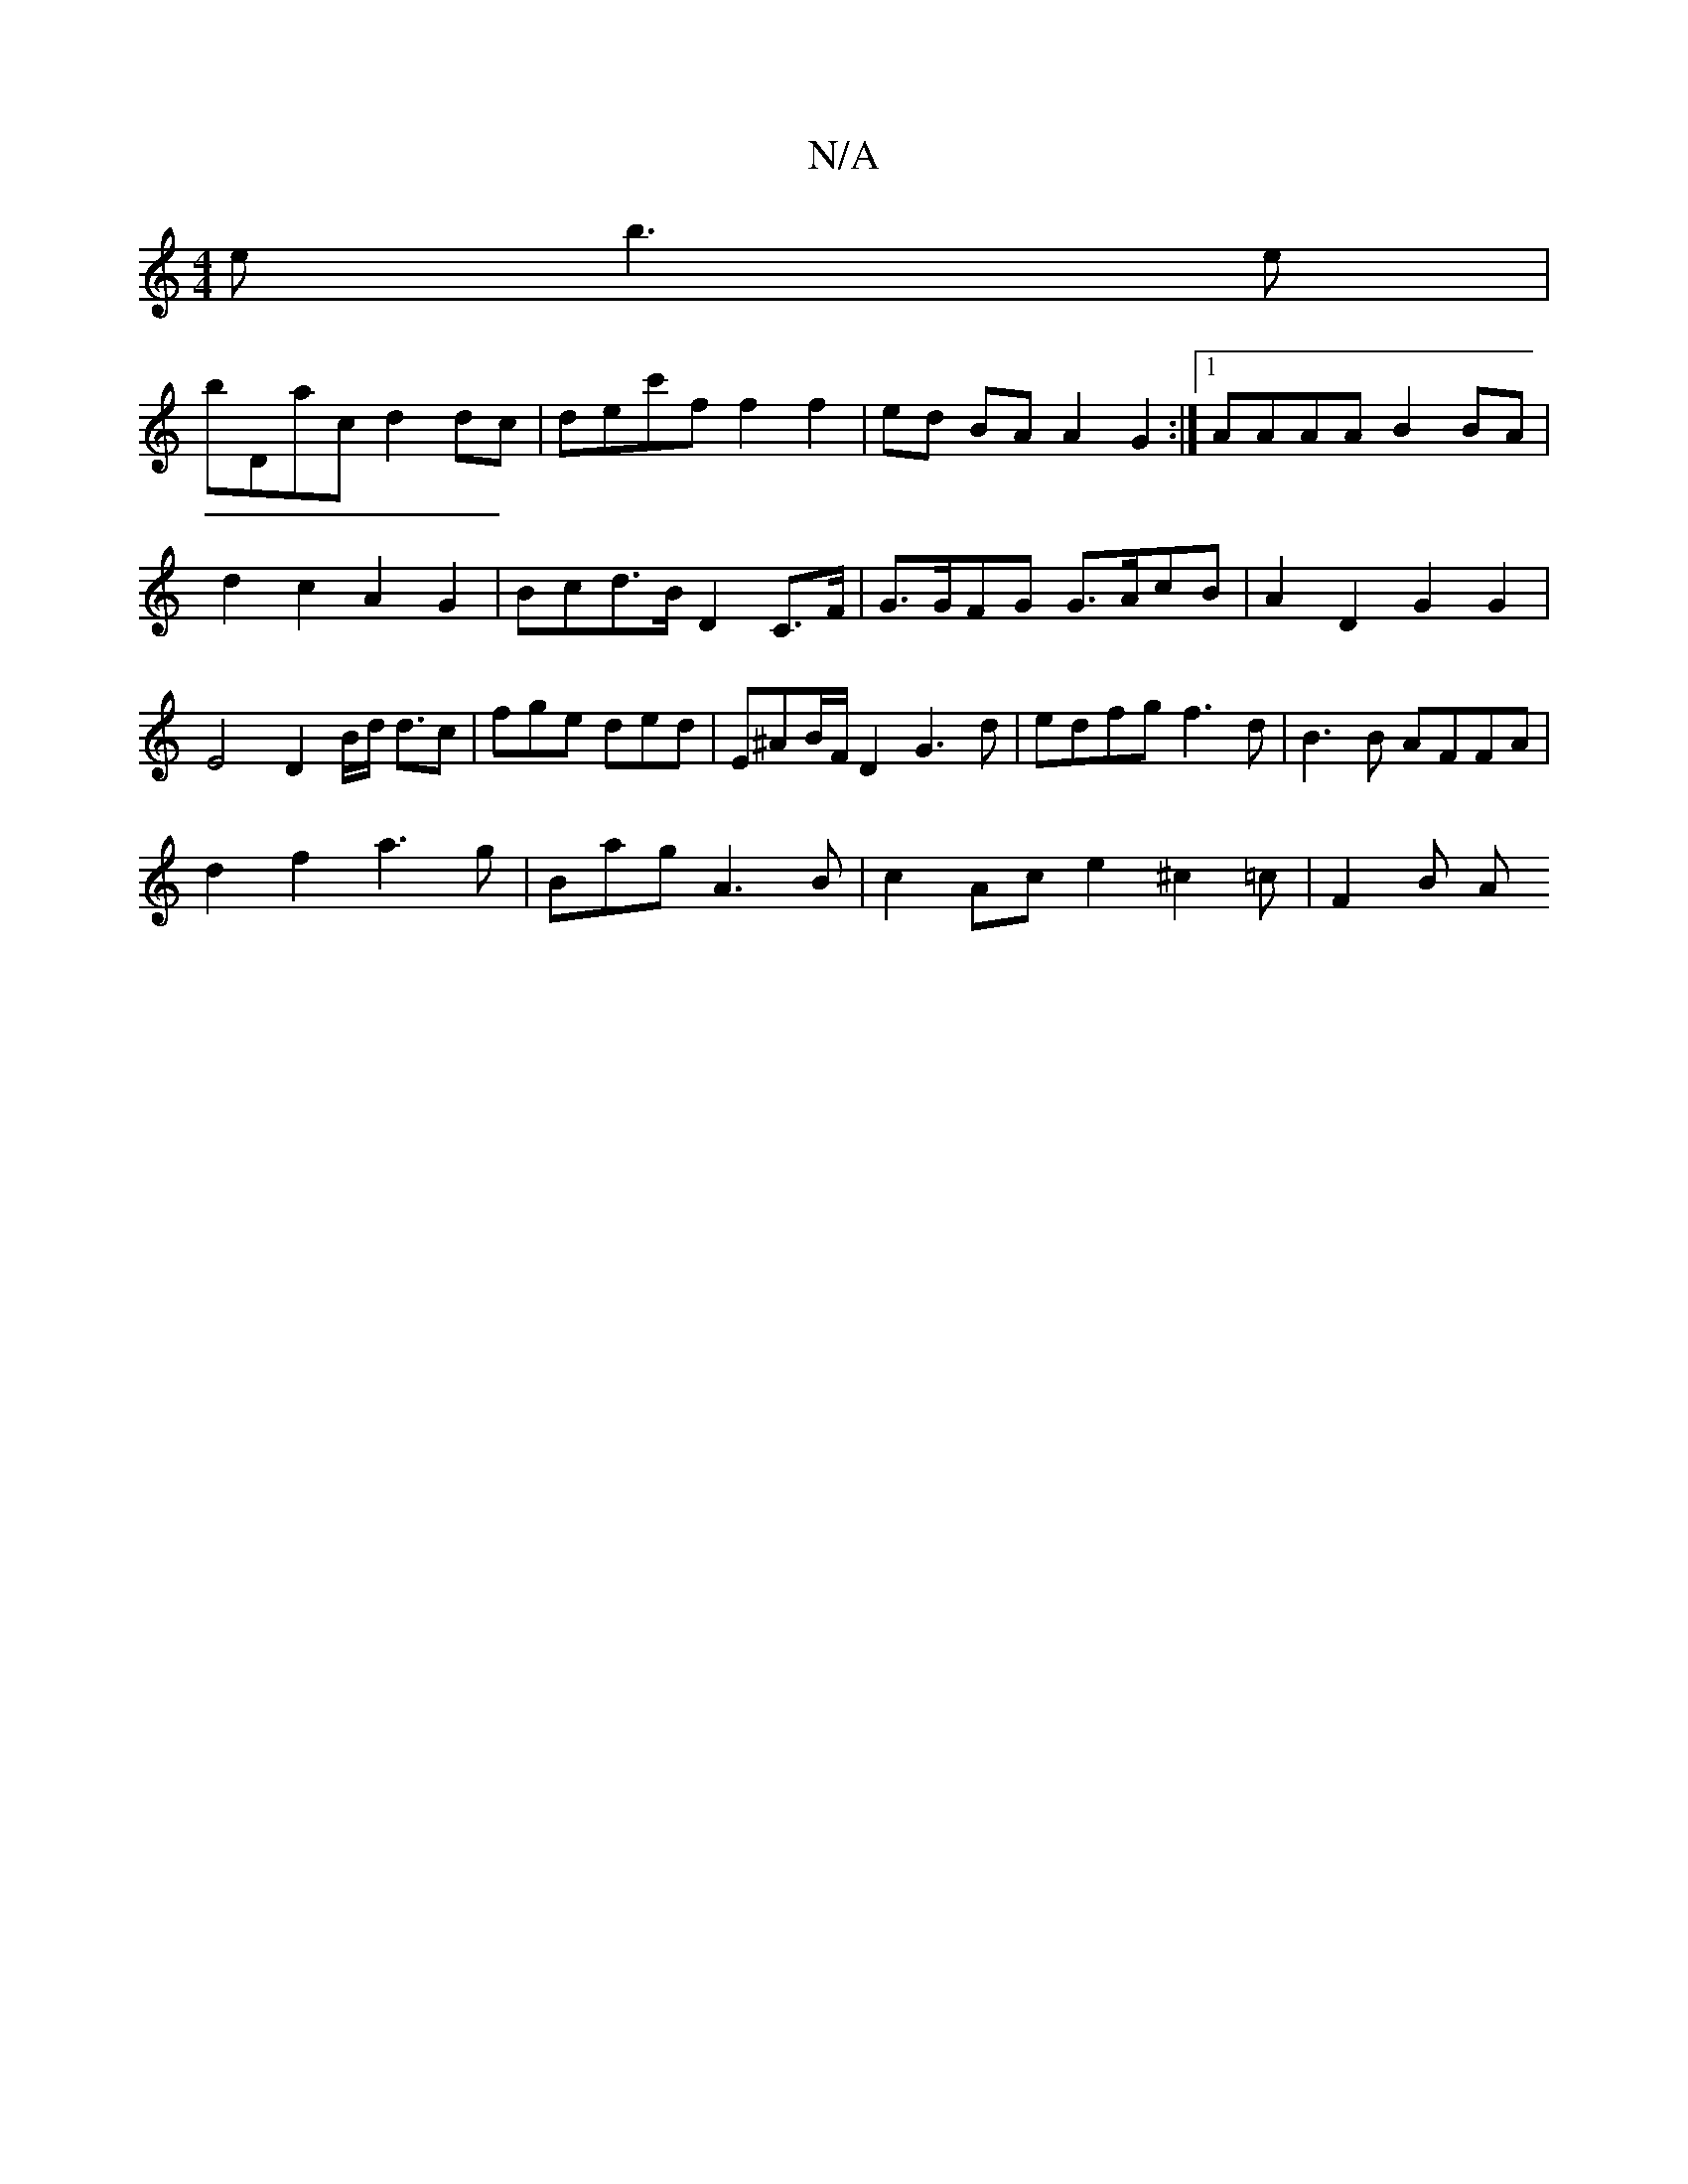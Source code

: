 X:1
T:N/A
M:4/4
R:N/A
K:Cmajor
2e b3e|
bDac d2 dc|dec'f f2 f2|ed BAA2G2:|1 AAAA B2BA | d2 c2 A2G2 | Bcd>B D2C>F|G>GFG G>AcB | A2D2 G2 G2|E4 D2B/d/2 d3/2c|fge ded|E^AB/2F/D2 G3d|edfg f3d|B3B AFFA|
d2f2 a3g|Bag A3B|c2Ace2 ^c2=c|F2B A
